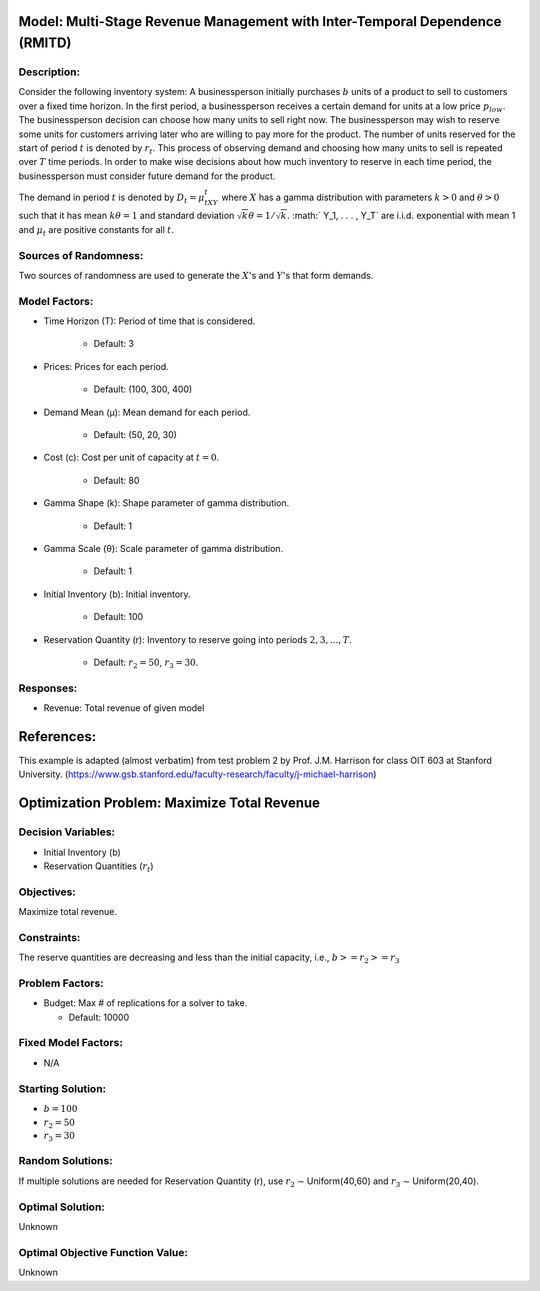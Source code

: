 Model: Multi-Stage Revenue Management with Inter-Temporal Dependence (RMITD)
============================================================================

Description:
------------

Consider the following inventory system: A businessperson initially purchases
:math:`b` units of a product to sell to customers over a fixed time horizon.
In the first period, a businessperson receives a certain demand for units at a
low price :math:`p_{low}`. The businessperson decision can choose how many units
to sell right now. The businessperson may wish to reserve some units for
customers arriving later who are willing to pay more for the product. The number
of units reserved for the start of period :math:`t` is denoted by :math:`r_t`. This
process of observing demand and choosing how many units to sell is repeated over
:math:`T` time periods. In order to make wise decisions about how much inventory
to reserve in each time period, the businessperson must consider future demand for
the product.

The demand in period :math:`t` is denoted by :math:`D_t = μ_tXY_t` where :math:`X`
has a gamma distribution with parameters :math:`k > 0` and :math:`θ > 0` such that
it has mean :math:`kθ = 1` and standard deviation :math:`{\sqrt{k}}θ = 1/ {\sqrt{k}}.`
:math:` Y_1, . . . , Y_T` are i.i.d. exponential with mean 1 and 
:math:`μ_t` are positive constants for all :math:`t`.

Sources of Randomness:
----------------------
Two sources of randomness are used to generate the :math:`X`'s and :math:`Y`'s that 
form demands.

Model Factors:
--------------
* Time Horizon (T): Period of time that is considered.

    * Default: 3

* Prices: Prices for each period.

    * Default: (100, 300, 400)

* Demand Mean (μ): Mean demand for each period.

    * Default: (50, 20, 30)

* Cost (c): Cost per unit of capacity at :math:`t = 0`.

    * Default: 80

* Gamma Shape (k): Shape parameter of gamma distribution.

    * Default: 1

* Gamma Scale (θ): Scale parameter of gamma distribution.

    * Default: 1

* Initial Inventory (b): Initial inventory.

    * Default: 100

* Reservation Quantity (r): Inventory to reserve going into periods :math:`2, 3, ..., T`.

    * Default: :math:`r_2 = 50`, :math:`r_3 = 30`. 


Responses:
----------

* Revenue: Total revenue of given model

References:
===========
This example is adapted (almost verbatim) from test problem 2 by Prof. J.M. Harrison for class OIT 603
at Stanford University. (https://www.gsb.stanford.edu/faculty-research/faculty/j-michael-harrison) 


Optimization Problem: Maximize Total Revenue
============================================

Decision Variables:
-------------------

* Initial Inventory (b)

* Reservation Quantities (:math:`r_t`)

Objectives:
-----------

Maximize total revenue.

Constraints:
------------

The reserve quantities are decreasing and less than the initial capacity, i.e.,
:math:`b >= r_2 >= r_3`

Problem Factors:
----------------
  
* Budget: Max # of replications for a solver to take.

  * Default: 10000

Fixed Model Factors:
--------------------

* N/A

Starting Solution: 
------------------

* :math:`b = 100`

* :math:`r_2 = 50`

* :math:`r_3 = 30`

Random Solutions: 
-----------------

If multiple solutions are needed for Reservation Quantity (r), use :math:`r_2` ∼ Uniform(40,60) and :math:`r_3` ∼ Uniform(20,40).

Optimal Solution:
-----------------

Unknown

Optimal Objective Function Value:
---------------------------------

Unknown
